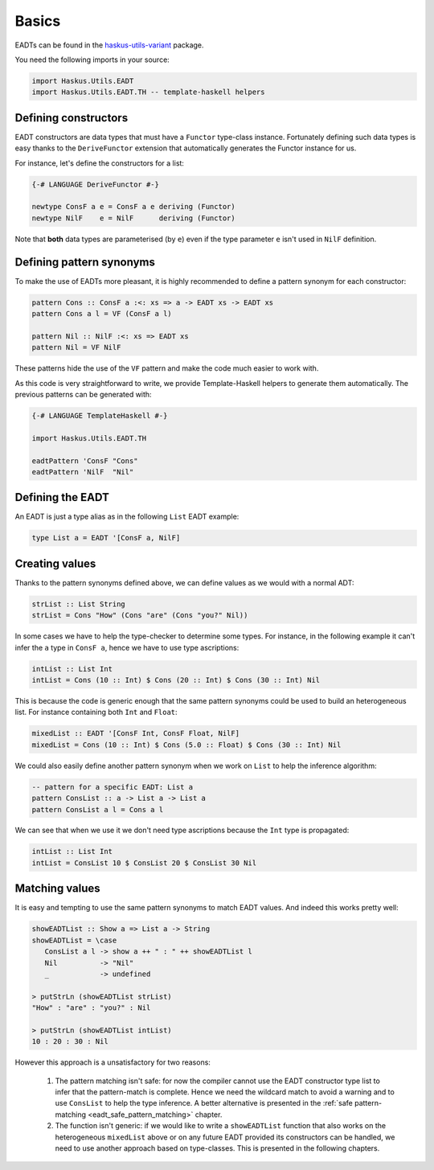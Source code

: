 .. _eadt_basics:

==============================================================================
Basics
==============================================================================

EADTs can be found in the `haskus-utils-variant
<https://github.com/haskus/haskus-utils>`_ package.

You need the following imports in your source:

.. code::

   import Haskus.Utils.EADT
   import Haskus.Utils.EADT.TH -- template-haskell helpers


------------------------------------------------------------------------------
Defining constructors
------------------------------------------------------------------------------

EADT constructors are data types that must have a ``Functor`` type-class instance.
Fortunately defining such data types is easy thanks to the ``DeriveFunctor``
extension that automatically generates the Functor instance for us.

For instance, let's define the constructors for a list:

.. code::

   {-# LANGUAGE DeriveFunctor #-}

   newtype ConsF a e = ConsF a e deriving (Functor)
   newtype NilF    e = NilF      deriving (Functor)

Note that **both** data types are parameterised (by ``e``) even if the type
parameter ``e`` isn't used in ``NilF`` definition.

------------------------------------------------------------------------------
Defining pattern synonyms
------------------------------------------------------------------------------

To make the use of EADTs more pleasant, it is highly recommended to define a
pattern synonym for each constructor:

.. code::

   pattern Cons :: ConsF a :<: xs => a -> EADT xs -> EADT xs
   pattern Cons a l = VF (ConsF a l)

   pattern Nil :: NilF :<: xs => EADT xs
   pattern Nil = VF NilF

These patterns hide the use of the ``VF`` pattern and make the code much easier
to work with.

As this code is very straightforward to write, we provide Template-Haskell
helpers to generate them automatically. The previous patterns can be generated
with:

.. code::

   {-# LANGUAGE TemplateHaskell #-}

   import Haskus.Utils.EADT.TH

   eadtPattern 'ConsF "Cons"
   eadtPattern 'NilF  "Nil"


------------------------------------------------------------------------------
Defining the EADT
------------------------------------------------------------------------------

An EADT is just a type alias as in the following ``List`` EADT example:

.. code::

   type List a = EADT '[ConsF a, NilF]

------------------------------------------------------------------------------
Creating values
------------------------------------------------------------------------------

Thanks to the pattern synonyms defined above, we can define values as we would
with a normal ADT:

.. code::

   strList :: List String
   strList = Cons "How" (Cons "are" (Cons "you?" Nil))

In some cases we have to help the type-checker to determine some types. For
instance, in the following example it can't infer the ``a`` type in ``ConsF a``,
hence we have to use type ascriptions:

.. code::

   intList :: List Int
   intList = Cons (10 :: Int) $ Cons (20 :: Int) $ Cons (30 :: Int) Nil

This is because the code is generic enough that the same pattern synonyms could
be used to build an heterogeneous list. For instance containing both ``Int`` and
``Float``:

.. code::

   mixedList :: EADT '[ConsF Int, ConsF Float, NilF]
   mixedList = Cons (10 :: Int) $ Cons (5.0 :: Float) $ Cons (30 :: Int) Nil


We could also easily define another pattern synonym when we work on ``List`` to
help the inference algorithm:

.. code::

   -- pattern for a specific EADT: List a
   pattern ConsList :: a -> List a -> List a
   pattern ConsList a l = Cons a l

We can see that when we use it we don't need type ascriptions because the
``Int`` type is propagated:

.. code ::

   intList :: List Int
   intList = ConsList 10 $ ConsList 20 $ ConsList 30 Nil


------------------------------------------------------------------------------
Matching values
------------------------------------------------------------------------------

It is easy and tempting to use the same pattern synonyms to match EADT values.
And indeed this works pretty well:

.. code::

   showEADTList :: Show a => List a -> String
   showEADTList = \case
      ConsList a l -> show a ++ " : " ++ showEADTList l
      Nil          -> "Nil"
      _            -> undefined

   > putStrLn (showEADTList strList)
   "How" : "are" : "you?" : Nil

   > putStrLn (showEADTList intList)
   10 : 20 : 30 : Nil


However this approach is a unsatisfactory for two reasons:

   1.  The pattern matching isn't safe: for now the compiler cannot use the
       EADT constructor type list to infer that the pattern-match is
       complete. Hence we need the wildcard match to avoid a warning and to
       use ``ConsList`` to help the type inference. A better alternative is
       presented in the :ref:`safe pattern-matching
       <eadt_safe_pattern_matching>` chapter.

   2. The function isn't generic: if we would like to write a ``showEADTList``
      function that also works on the heterogeneous ``mixedList`` above or on
      any future EADT provided its constructors can be handled, we need to
      use another approach based on type-classes. This is presented in the
      following chapters. 
